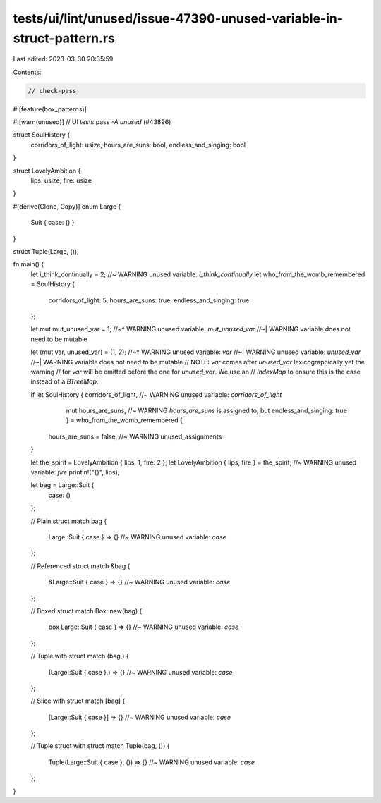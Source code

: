 tests/ui/lint/unused/issue-47390-unused-variable-in-struct-pattern.rs
=====================================================================

Last edited: 2023-03-30 20:35:59

Contents:

.. code-block:: rs

    // check-pass

#![feature(box_patterns)]

#![warn(unused)] // UI tests pass `-A unused` (#43896)

struct SoulHistory {
    corridors_of_light: usize,
    hours_are_suns: bool,
    endless_and_singing: bool
}

struct LovelyAmbition {
    lips: usize,
    fire: usize
}

#[derive(Clone, Copy)]
enum Large {
    Suit { case: () }
}

struct Tuple(Large, ());

fn main() {
    let i_think_continually = 2; //~ WARNING unused variable: `i_think_continually`
    let who_from_the_womb_remembered = SoulHistory {
        corridors_of_light: 5,
        hours_are_suns: true,
        endless_and_singing: true
    };

    let mut mut_unused_var = 1;
    //~^ WARNING unused variable: `mut_unused_var`
    //~| WARNING variable does not need to be mutable

    let (mut var, unused_var) = (1, 2);
    //~^ WARNING unused variable: `var`
    //~| WARNING unused variable: `unused_var`
    //~| WARNING variable does not need to be mutable
    // NOTE: `var` comes after `unused_var` lexicographically yet the warning
    // for `var` will be emitted before the one for `unused_var`. We use an
    // `IndexMap` to ensure this is the case instead of a `BTreeMap`.

    if let SoulHistory { corridors_of_light, //~ WARNING unused variable: `corridors_of_light`
                         mut hours_are_suns, //~ WARNING `hours_are_suns` is assigned to, but
                         endless_and_singing: true } = who_from_the_womb_remembered {
        hours_are_suns = false; //~ WARNING unused_assignments
    }

    let the_spirit = LovelyAmbition { lips: 1, fire: 2 };
    let LovelyAmbition { lips, fire } = the_spirit; //~ WARNING unused variable: `fire`
    println!("{}", lips);

    let bag = Large::Suit {
        case: ()
    };

    // Plain struct
    match bag {
        Large::Suit { case } => {} //~ WARNING unused variable: `case`
    };

    // Referenced struct
    match &bag {
        &Large::Suit { case } => {} //~ WARNING unused variable: `case`
    };

    // Boxed struct
    match Box::new(bag) {
        box Large::Suit { case } => {} //~ WARNING unused variable: `case`
    };

    // Tuple with struct
    match (bag,) {
        (Large::Suit { case },) => {} //~ WARNING unused variable: `case`
    };

    // Slice with struct
    match [bag] {
        [Large::Suit { case }] => {} //~ WARNING unused variable: `case`
    };

    // Tuple struct with struct
    match Tuple(bag, ()) {
        Tuple(Large::Suit { case }, ()) => {} //~ WARNING unused variable: `case`
    };
}


